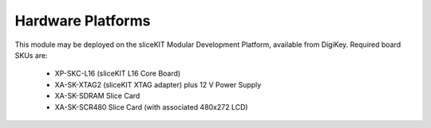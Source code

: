 Hardware Platforms
==================

This module may be deployed on the sliceKIT Modular Development Platform, available from DigiKey. Required board SKUs are:

   * XP-SKC-L16 (sliceKIT L16 Core Board) 
   * XA-SK-XTAG2 (sliceKIT XTAG adapter) plus 12 V Power Supply
   * XA-SK-SDRAM Slice Card
   * XA-SK-SCR480 Slice Card (with associated 480x272 LCD)

